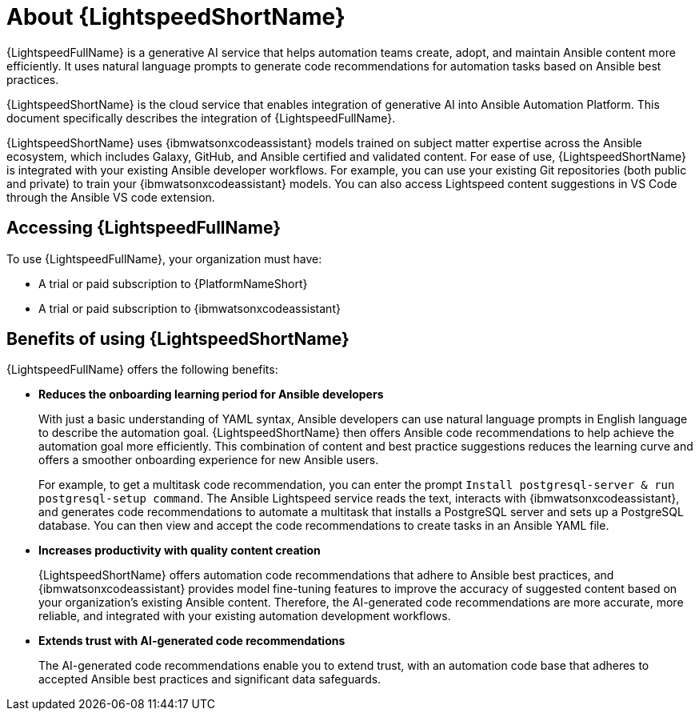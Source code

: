 [id="lightspeed-about_{context}"]

= About {LightspeedShortName}

[role="_abstract"]

{LightspeedFullName} is a generative AI service that helps automation teams create, adopt, and maintain Ansible content more efficiently. It uses natural language prompts to generate code recommendations for automation tasks based on Ansible best practices. 

{LightspeedShortName} is the cloud service that enables integration of generative AI into Ansible Automation Platform. This document specifically describes the integration of {LightspeedFullName}.

{LightspeedShortName} uses {ibmwatsonxcodeassistant} models trained on subject matter expertise across the Ansible ecosystem, which includes Galaxy, GitHub, and Ansible certified and validated content. For ease of use, {LightspeedShortName} is integrated with your existing Ansible developer workflows. For example, you can use your existing Git repositories (both public and private) to train your {ibmwatsonxcodeassistant} models. You can also access Lightspeed content suggestions in VS Code through the Ansible VS code extension.

== Accessing {LightspeedFullName}

To use {LightspeedFullName}, your organization must have:

* A trial or paid subscription to {PlatformNameShort} 
* A trial or paid subscription to {ibmwatsonxcodeassistant}

== Benefits of using {LightspeedShortName}
{LightspeedFullName} offers the following benefits: 

* *Reduces the onboarding learning period for Ansible developers*
+
With just a basic understanding of YAML syntax, Ansible developers can use natural language prompts in English language to describe the automation goal. {LightspeedShortName} then offers Ansible code recommendations to help achieve the automation goal more efficiently. This combination of content and best practice suggestions reduces the learning curve and offers a smoother onboarding experience for new Ansible users. 
+
For example, to get a multitask code recommendation, you can enter the prompt `Install postgresql-server & run postgresql-setup command`. The Ansible Lightspeed service reads the text, interacts with {ibmwatsonxcodeassistant}, and generates code recommendations to automate a multitask that installs a PostgreSQL server and sets up a PostgreSQL database. You can then view and accept the code recommendations to create tasks in an Ansible YAML file. 

* *Increases productivity with quality content creation*
+
{LightspeedShortName} offers automation code recommendations that adhere to Ansible best practices, and {ibmwatsonxcodeassistant} provides model fine-tuning features to improve the accuracy of suggested content based on your organization's existing Ansible content. Therefore, the AI-generated code recommendations are more accurate, more reliable, and integrated with your existing automation development workflows. 

* *Extends trust with AI-generated code recommendations*
+
The AI-generated code recommendations enable you to extend trust, with an automation code base that adheres to accepted Ansible best practices and significant data safeguards. 
